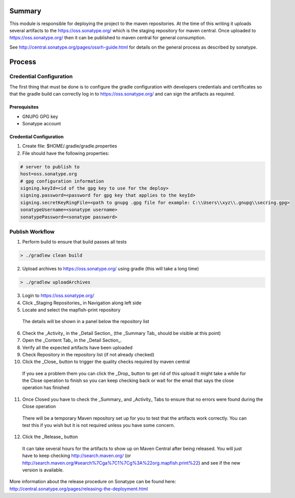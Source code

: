 Summary
=======

This module is responsible for deploying the project to the maven repositories.  At the time of this writing it 
uploads several artifacts to the https://oss.sonatype.org/ which is the staging repository for maven central.
Once uploaded to https://oss.sonatype.org/ then it can be published to maven central for general consumption.

See http://central.sonatype.org/pages/ossrh-guide.html for details on the general process as described by 
sonatype.

Process
=======

Credential Configuration
------------------------

The first thing that must be done is to configure the gradle configuration with developers credentials
and certificates so that the gradle build can correctly log in to https://oss.sonatype.org/ and can
sign the artifacts as required.  

Prerequisites
~~~~~~~~~~~~~
* GNUPG GPG key
* Sonatype account

Credential Configuration
~~~~~~~~~~~~~~~~~~~~~~~~

1. Create file: $HOME/.gradle/gradle.properties
2. File should have the following properties:

.. code ::

  # server to publish to
  host=oss.sonatype.org
  # gpg configuration information
  signing.keyId=<id of the gpg key to use for the deploy>
  signing.password=<password for gpg key that applies to the keyId> 
  signing.secretKeyRingFile=<path to gnupg .gpg file for example: C:\\Users\\xyz\\.gnupg\\secring.gpg>
  sonatypeUsername=<sonatype username>
  sonatypePassword=<sonatype password>
  
Publish Workflow
----------------

1. Perform build to ensure that build passes all tests

.. code :: groovy

  > ./gradlew clean build

2. Upload archives to https://oss.sonatype.org/ using gradle (this will take a long time)

.. code :: groovy

  > ./gradlew uploadArchives

3. Login to https://oss.sonatype.org/
4. Click _Staging Repositories_ in Navigation along left side
5. Locate and select the mapfish-print repository
  The details will be shown in a panel below the repository list
6. Check the _Activity_ in the _Detail Section_ (the _Summary Tab_ should be visible at this point)
7. Open the _Content Tab_ in the _Detail Section_.
8. Verify all the expected artifacts have been uploaded
9. Check Repository in the repository list (if not already checked)
10. Click the _Close_ button to trigger the quality checks required by maven central
  If you see a problem them you can click the _Drop_ button to get rid of this upload
  It might take a while for the Close operation to finish so you can keep checking back or wait for the email that says the close operation has finished
11. Once Closed you have to check the _Summary_ and _Activity_ Tabs to ensure that no errors were found during the Close operation
  There will be a temporary Maven repository set up for you to test that the artifacts work correctly.  You can test this if you wish but it is not required unless you have some concern.
12. Click the _Release_ button
  It can take several hours for the artifacts to show up on Maven Central after being released.  You will just have to keep checking http://search.maven.org/ (or http://search.maven.org/#search%7Cga%7C1%7Cg%3A%22org.mapfish.print%22) and see if the new version is available.
  
More information about the release procedure on Sonatype can be found here: http://central.sonatype.org/pages/releasing-the-deployment.html
